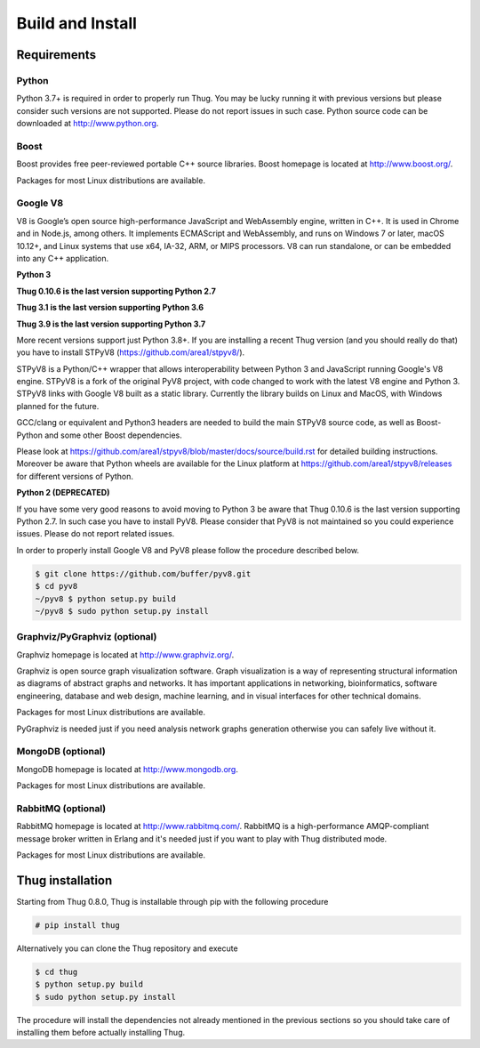.. _build:

Build and Install
=================

Requirements
------------

Python
^^^^^^

Python 3.7+ is required in order to properly run Thug. You may be lucky running it with
previous versions but please consider such versions are not supported. Please do not
report issues in such case. Python source code can be downloaded at http://www.python.org.


Boost
^^^^^

Boost provides free peer-reviewed portable C++ source libraries. Boost homepage is
located at http://www.boost.org/. 

Packages for most Linux distributions are available.


Google V8
^^^^^^^^^

V8 is Google’s open source high-performance JavaScript and WebAssembly engine, written
in C++. It is used in Chrome and in Node.js, among others. It implements ECMAScript and
WebAssembly, and runs on Windows 7 or later, macOS 10.12+, and Linux systems that use
x64, IA-32, ARM, or MIPS processors. V8 can run standalone, or can be embedded into any
C++ application.


**Python 3**

**Thug 0.10.6 is the last version supporting Python 2.7**

**Thug 3.1 is the last version supporting Python 3.6**

**Thug 3.9 is the last version supporting Python 3.7**

More recent versions support just Python 3.8+. If you are installing a recent Thug version
(and you should really do that) you have to install STPyV8 (https://github.com/area1/stpyv8/).

STPyV8 is a Python/C++ wrapper that allows interoperability between Python 3 and
JavaScript running Google's V8 engine. STPyV8 is a fork of the original PyV8 project,
with code changed to work with the latest V8 engine and Python 3. STPyV8 links with
Google V8 built as a static library. Currently the library builds on Linux and MacOS,
with Windows planned for the future.

GCC/clang or equivalent and Python3 headers are needed to build the main STPyV8 source
code, as well as Boost-Python and some other Boost dependencies.

Please look at https://github.com/area1/stpyv8/blob/master/docs/source/build.rst for
detailed building instructions. Moreover be aware that Python wheels are available for
the Linux platform at https://github.com/area1/stpyv8/releases for different versions
of Python.


**Python 2 (DEPRECATED)**

If you have some very good reasons to avoid moving to Python 3 be aware that Thug 0.10.6
is the last version supporting Python 2.7. In such case you have to install PyV8. Please
consider that PyV8 is not maintained so you could experience issues. Please do not report
related issues.

In order to properly install Google V8 and PyV8 please follow the procedure described 
below.

.. code-block:: sh

        $ git clone https://github.com/buffer/pyv8.git
        $ cd pyv8
        ~/pyv8 $ python setup.py build
        ~/pyv8 $ sudo python setup.py install


Graphviz/PyGraphviz (optional)
^^^^^^^^^^^^^^^^^^^^^^^^^^^^^^

Graphviz homepage is located at http://www.graphviz.org/.

Graphviz is open source graph visualization software. Graph visualization is a way of
representing structural information as diagrams of abstract graphs and networks. It
has important applications in networking, bioinformatics, software engineering, database
and web design, machine learning, and in visual interfaces for other technical domains.

Packages for most Linux distributions are available.

PyGraphviz is needed just if you need analysis network graphs generation otherwise you
can safely live without it.


MongoDB (optional)
^^^^^^^^^^^^^^^^^^

MongoDB homepage is located at http://www.mongodb.org.

Packages for most Linux distributions are available.


RabbitMQ (optional)
^^^^^^^^^^^^^^^^^^^

RabbitMQ homepage is located at http://www.rabbitmq.com/. RabbitMQ is a high-performance
AMQP-compliant message broker written in Erlang and it's needed just if you want to play
with Thug distributed mode.

Packages for most Linux distributions are available.



Thug installation
-----------------

Starting from Thug 0.8.0, Thug is installable through pip with the following procedure 

.. code-block:: sh

	# pip install thug

Alternatively you can clone the Thug repository and execute

.. code-block:: sh

    $ cd thug
    $ python setup.py build
    $ sudo python setup.py install


The procedure will install the dependencies not already mentioned in the previous sections so you 
should take care of installing them before actually installing Thug.

